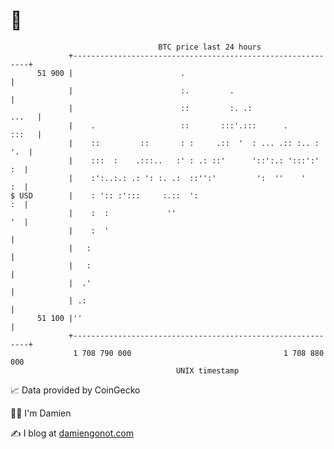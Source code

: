 * 👋

#+begin_example
                                    BTC price last 24 hours                    
                +------------------------------------------------------------+ 
         51 900 |                        .                                   | 
                |                        :.         .                        | 
                |                        ::         :. .:              ...   | 
                |    .                   ::       :::'.:::      .      :::   | 
                |    ::         ::       : :     .::  '  : ... .:: :.. : '.  | 
                |    :::  :    .:::..   :' : .: ::'      '::':.: ':::':'  :  | 
                |    :':..:.: .: ': :. .:  ::'':'         ':  ''    '     :  | 
   $ USD        |    : ':: :':::     :.::  ':                             :  | 
                |    :  :             ''                                  '  | 
                |    :  '                                                    | 
                |   :                                                        | 
                |   :                                                        | 
                |  .'                                                        | 
                | .:                                                         | 
         51 100 |''                                                          | 
                +------------------------------------------------------------+ 
                 1 708 790 000                                  1 708 880 000  
                                        UNIX timestamp                         
#+end_example
📈 Data provided by CoinGecko

🧑‍💻 I'm Damien

✍️ I blog at [[https://www.damiengonot.com][damiengonot.com]]
